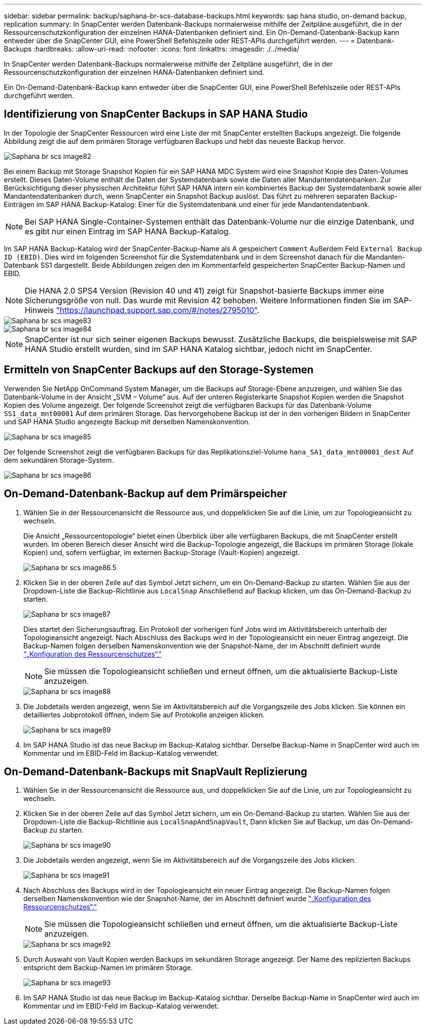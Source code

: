 ---
sidebar: sidebar 
permalink: backup/saphana-br-scs-database-backups.html 
keywords: sap hana studio, on-demand backup, replication 
summary: In SnapCenter werden Datenbank-Backups normalerweise mithilfe der Zeitpläne ausgeführt, die in der Ressourcenschutzkonfiguration der einzelnen HANA-Datenbanken definiert sind. Ein On-Demand-Datenbank-Backup kann entweder über die SnapCenter GUI, eine PowerShell Befehlszeile oder REST-APIs durchgeführt werden. 
---
= Datenbank-Backups
:hardbreaks:
:allow-uri-read: 
:nofooter: 
:icons: font
:linkattrs: 
:imagesdir: ./../media/


[role="lead"]
In SnapCenter werden Datenbank-Backups normalerweise mithilfe der Zeitpläne ausgeführt, die in der Ressourcenschutzkonfiguration der einzelnen HANA-Datenbanken definiert sind.

Ein On-Demand-Datenbank-Backup kann entweder über die SnapCenter GUI, eine PowerShell Befehlszeile oder REST-APIs durchgeführt werden.



== Identifizierung von SnapCenter Backups in SAP HANA Studio

In der Topologie der SnapCenter Ressourcen wird eine Liste der mit SnapCenter erstellten Backups angezeigt. Die folgende Abbildung zeigt die auf dem primären Storage verfügbaren Backups und hebt das neueste Backup hervor.

image::saphana-br-scs-image82.png[Saphana br scs image82]

Bei einem Backup mit Storage Snapshot Kopien für ein SAP HANA MDC System wird eine Snapshot Kopie des Daten-Volumes erstellt. Dieses Daten-Volume enthält die Daten der Systemdatenbank sowie die Daten aller Mandantendatenbanken. Zur Berücksichtigung dieser physischen Architektur führt SAP HANA intern ein kombiniertes Backup der Systemdatenbank sowie aller Mandantendatenbanken durch, wenn SnapCenter ein Snapshot Backup auslöst. Das führt zu mehreren separaten Backup-Einträgen im SAP HANA Backup-Katalog: Einer für die Systemdatenbank und einer für jede Mandantendatenbank.


NOTE: Bei SAP HANA Single-Container-Systemen enthält das Datenbank-Volume nur die einzige Datenbank, und es gibt nur einen Eintrag im SAP HANA Backup-Katalog.

Im SAP HANA Backup-Katalog wird der SnapCenter-Backup-Name als A gespeichert `Comment` Außerdem Feld `External Backup ID (EBID)`. Dies wird im folgenden Screenshot für die Systemdatenbank und in dem Screenshot danach für die Mandanten-Datenbank SS1 dargestellt. Beide Abbildungen zeigen den im Kommentarfeld gespeicherten SnapCenter Backup-Namen und EBID.


NOTE: Die HANA 2.0 SPS4 Version (Revision 40 und 41) zeigt für Snapshot-basierte Backups immer eine Sicherungsgröße von null. Das wurde mit Revision 42 behoben. Weitere Informationen finden Sie im SAP-Hinweis https://launchpad.support.sap.com/["https://launchpad.support.sap.com/#/notes/2795010"^].

image::saphana-br-scs-image83.png[Saphana br scs image83]

image::saphana-br-scs-image84.png[Saphana br scs image84]


NOTE: SnapCenter ist nur sich seiner eigenen Backups bewusst. Zusätzliche Backups, die beispielsweise mit SAP HANA Studio erstellt wurden, sind im SAP HANA Katalog sichtbar, jedoch nicht im SnapCenter.



== Ermitteln von SnapCenter Backups auf den Storage-Systemen

Verwenden Sie NetApp OnCommand System Manager, um die Backups auf Storage-Ebene anzuzeigen, und wählen Sie das Datenbank-Volume in der Ansicht „SVM – Volume“ aus. Auf der unteren Registerkarte Snapshot Kopien werden die Snapshot Kopien des Volume angezeigt. Der folgende Screenshot zeigt die verfügbaren Backups für das Datenbank-Volume `SS1_data_mnt00001` Auf dem primären Storage. Das hervorgehobene Backup ist der in den vorherigen Bildern in SnapCenter und SAP HANA Studio angezeigte Backup mit derselben Namenskonvention.

image::saphana-br-scs-image85.png[Saphana br scs image85]

Der folgende Screenshot zeigt die verfügbaren Backups für das Replikationsziel-Volume `hana_SA1_data_mnt00001_dest` Auf dem sekundären Storage-System.

image::saphana-br-scs-image86.png[Saphana br scs image86]



== On-Demand-Datenbank-Backup auf dem Primärspeicher

. Wählen Sie in der Ressourcenansicht die Ressource aus, und doppelklicken Sie auf die Linie, um zur Topologieansicht zu wechseln.
+
Die Ansicht „Ressourcentopologie“ bietet einen Überblick über alle verfügbaren Backups, die mit SnapCenter erstellt wurden. Im oberen Bereich dieser Ansicht wird die Backup-Topologie angezeigt, die Backups im primären Storage (lokale Kopien) und, sofern verfügbar, im externen Backup-Storage (Vault-Kopien) angezeigt.

+
image::saphana-br-scs-image86.5.png[Saphana br scs image86.5]

. Klicken Sie in der oberen Zeile auf das Symbol Jetzt sichern, um ein On-Demand-Backup zu starten. Wählen Sie aus der Dropdown-Liste die Backup-Richtlinie aus `LocalSnap` Anschließend auf Backup klicken, um das On-Demand-Backup zu starten.
+
image::saphana-br-scs-image87.png[Saphana br scs image87]

+
Dies startet den Sicherungsauftrag. Ein Protokoll der vorherigen fünf Jobs wird im Aktivitätsbereich unterhalb der Topologieansicht angezeigt. Nach Abschluss des Backups wird in der Topologieansicht ein neuer Eintrag angezeigt. Die Backup-Namen folgen derselben Namenskonvention wie der Snapshot-Name, der im Abschnitt definiert wurde link:saphana-br-scs-snapcenter-resource-specific-configuration-for-sap-hana-database-backups.html#resource-protection-configuration["„Konfiguration des Ressourcenschutzes“."]

+

NOTE: Sie müssen die Topologieansicht schließen und erneut öffnen, um die aktualisierte Backup-Liste anzuzeigen.

+
image::saphana-br-scs-image88.png[Saphana br scs image88]

. Die Jobdetails werden angezeigt, wenn Sie im Aktivitätsbereich auf die Vorgangszeile des Jobs klicken. Sie können ein detailliertes Jobprotokoll öffnen, indem Sie auf Protokolle anzeigen klicken.
+
image::saphana-br-scs-image89.png[Saphana br scs image89]

. Im SAP HANA Studio ist das neue Backup im Backup-Katalog sichtbar. Derselbe Backup-Name in SnapCenter wird auch im Kommentar und im EBID-Feld im Backup-Katalog verwendet.




== On-Demand-Datenbank-Backups mit SnapVault Replizierung

. Wählen Sie in der Ressourcenansicht die Ressource aus, und doppelklicken Sie auf die Linie, um zur Topologieansicht zu wechseln.
. Klicken Sie in der oberen Zeile auf das Symbol Jetzt sichern, um ein On-Demand-Backup zu starten. Wählen Sie aus der Dropdown-Liste die Backup-Richtlinie aus `LocalSnapAndSnapVault`, Dann klicken Sie auf Backup, um das On-Demand-Backup zu starten.
+
image::saphana-br-scs-image90.png[Saphana br scs image90]

. Die Jobdetails werden angezeigt, wenn Sie im Aktivitätsbereich auf die Vorgangszeile des Jobs klicken.
+
image::saphana-br-scs-image91.png[Saphana br scs image91]

. Nach Abschluss des Backups wird in der Topologieansicht ein neuer Eintrag angezeigt. Die Backup-Namen folgen derselben Namenskonvention wie der Snapshot-Name, der im Abschnitt definiert wurde link:saphana-br-scs-snapcenter-resource-specific-configuration-for-sap-hana-database-backups.html#resource-protection-configuration["„Konfiguration des Ressourcenschutzes“."]
+

NOTE: Sie müssen die Topologieansicht schließen und erneut öffnen, um die aktualisierte Backup-Liste anzuzeigen.

+
image::saphana-br-scs-image92.png[Saphana br scs image92]

. Durch Auswahl von Vault Kopien werden Backups im sekundären Storage angezeigt. Der Name des replizierten Backups entspricht dem Backup-Namen im primären Storage.
+
image::saphana-br-scs-image93.png[Saphana br scs image93]

. Im SAP HANA Studio ist das neue Backup im Backup-Katalog sichtbar. Derselbe Backup-Name in SnapCenter wird auch im Kommentar und im EBID-Feld im Backup-Katalog verwendet.


